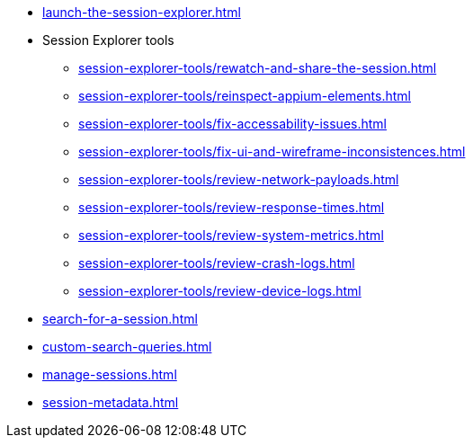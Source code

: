 // DO NOT AUTO-CREATE NAV.ADOC
** xref:launch-the-session-explorer.adoc[]

** Session Explorer tools
*** xref:session-explorer-tools/rewatch-and-share-the-session.adoc[]
*** xref:session-explorer-tools/reinspect-appium-elements.adoc[]
*** xref:session-explorer-tools/fix-accessability-issues.adoc[]
*** xref:session-explorer-tools/fix-ui-and-wireframe-inconsistences.adoc[]
*** xref:session-explorer-tools/review-network-payloads.adoc[]
*** xref:session-explorer-tools/review-response-times.adoc[]
*** xref:session-explorer-tools/review-system-metrics.adoc[]
*** xref:session-explorer-tools/review-crash-logs.adoc[]
*** xref:session-explorer-tools/review-device-logs.adoc[]

** xref:search-for-a-session.adoc[]
** xref:custom-search-queries.adoc[]
** xref:manage-sessions.adoc[]
** xref:session-metadata.adoc[]
